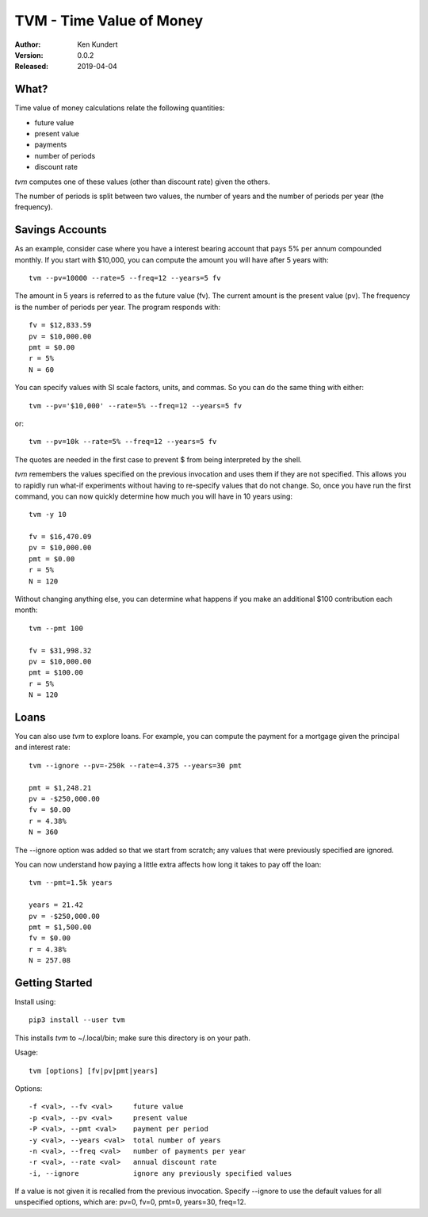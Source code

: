 TVM - Time Value of Money
=========================

:Author: Ken Kundert
:Version: 0.0.2
:Released: 2019-04-04


What?
-----

Time value of money calculations relate the following quantities:

- future value
- present value
- payments
- number of periods
- discount rate

*tvm* computes one of these values (other than discount rate) given the others.

The number of periods is split between two values, the number of years and the 
number of periods per year (the frequency).


Savings Accounts
----------------

As an example, consider case where you have a interest bearing account that pays 
5% per annum compounded monthly. If you start with $10,000, you can compute the 
amount you will have after 5 years with::

    tvm --pv=10000 --rate=5 --freq=12 --years=5 fv

The amount in 5 years is referred to as the future value (fv). The current 
amount is the present value (pv). The frequency is the number of periods per 
year. The program responds with::

    fv = $12,833.59
    pv = $10,000.00
    pmt = $0.00
    r = 5%
    N = 60

You can specify values with SI scale factors, units, and commas.  So you can do 
the same thing with either::

    tvm --pv='$10,000' --rate=5% --freq=12 --years=5 fv

or::

    tvm --pv=10k --rate=5% --freq=12 --years=5 fv

The quotes are needed in the first case to prevent $ from being interpreted by 
the shell.

*tvm* remembers the values specified on the previous invocation and uses them if 
they are not specified.  This allows you to rapidly run what-if experiments 
without having to re-specify values that do not change.
So, once you have run the first command, you can now quickly determine how much 
you will have in 10 years using::

    tvm -y 10

    fv = $16,470.09
    pv = $10,000.00
    pmt = $0.00
    r = 5%
    N = 120

Without changing anything else, you can determine what happens if you make an 
additional $100 contribution each month::

    tvm --pmt 100

    fv = $31,998.32
    pv = $10,000.00
    pmt = $100.00
    r = 5%
    N = 120


Loans
-----

You can also use *tvm* to explore loans.  For example, you can compute the 
payment for a mortgage given the principal and interest rate::

    tvm --ignore --pv=-250k --rate=4.375 --years=30 pmt

    pmt = $1,248.21
    pv = -$250,000.00
    fv = $0.00
    r = 4.38%
    N = 360

The --ignore option was added so that we start from scratch; any values that
were previously specified are ignored.

You can now understand how paying a little extra affects how long it takes
to pay off the loan::

    tvm --pmt=1.5k years

    years = 21.42
    pv = -$250,000.00
    pmt = $1,500.00
    fv = $0.00
    r = 4.38%
    N = 257.08


Getting Started
---------------

Install using::

    pip3 install --user tvm

This installs *tvm* to ~/.local/bin; make sure this directory is on your path.

Usage::

    tvm [options] [fv|pv|pmt|years]

Options::

    -f <val>, --fv <val>     future value
    -p <val>, --pv <val>     present value
    -P <val>, --pmt <val>    payment per period
    -y <val>, --years <val>  total number of years
    -n <val>, --freq <val>   number of payments per year
    -r <val>, --rate <val>   annual discount rate
    -i, --ignore             ignore any previously specified values

If a value is not given it is recalled from the previous invocation.
Specify --ignore to use the default values for all unspecified options,
which are: pv=0, fv=0, pmt=0, years=30, freq=12.

